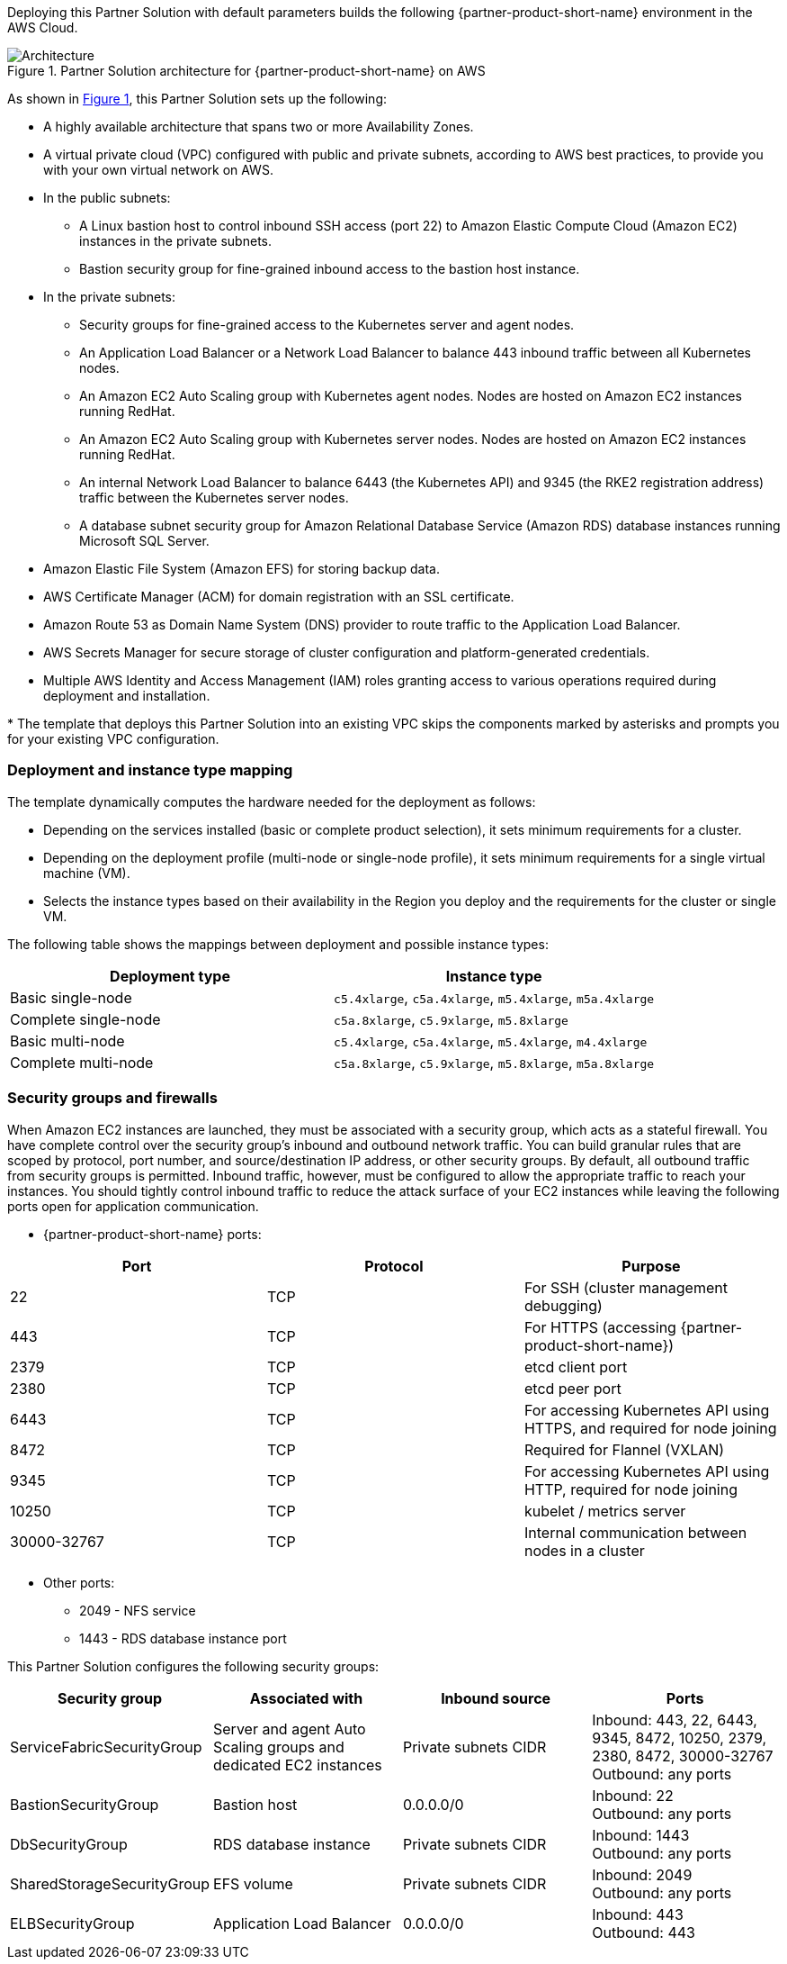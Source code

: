 :xrefstyle: short

Deploying this Partner Solution with default parameters builds the following {partner-product-short-name} environment in the
AWS Cloud.

// Replace this example diagram with your own. Follow our wiki guidelines: https://w.amazon.com/bin/view/AWS_Quick_Starts/Process_for_PSAs/#HPrepareyourarchitecturediagram. Upload your source PowerPoint file to the GitHub {deployment name}/docs/images/ directory in its repository.

[#architecture1]
.Partner Solution architecture for {partner-product-short-name} on AWS
image::../docs/deployment_guide/images/uipath-automation-suite-architecture-diagram.png[Architecture]

As shown in <<architecture1>>, this Partner Solution sets up the following:

* A highly available architecture that spans two or more Availability Zones.
* A virtual private cloud (VPC) configured with public and private subnets, according to AWS best practices, to provide you with your own virtual network on AWS.
* In the public subnets:
 ** A Linux bastion host to control inbound SSH access (port 22) to Amazon Elastic Compute Cloud (Amazon EC2) instances in the private subnets.
 ** Bastion security group for fine-grained inbound access to the bastion host instance.
* In the private subnets:
 ** Security groups for fine-grained access to the Kubernetes server and agent nodes.
 ** An Application Load Balancer or a Network Load Balancer to balance 443 inbound traffic between all Kubernetes nodes.
 ** An Amazon EC2 Auto Scaling group with Kubernetes agent nodes. Nodes are hosted on Amazon EC2 instances running RedHat.
 ** An Amazon EC2 Auto Scaling group with Kubernetes server nodes. Nodes are hosted on Amazon EC2 instances running RedHat.
 ** An internal Network Load Balancer to balance 6443 (the Kubernetes API) and 9345 (the RKE2 registration address) traffic between the Kubernetes server nodes.
 ** A database subnet security group for Amazon Relational Database Service (Amazon RDS) database instances running Microsoft SQL Server.
 * Amazon Elastic File System (Amazon EFS) for storing backup data.
* AWS Certificate Manager (ACM) for domain registration with an SSL certificate.
* Amazon Route 53 as Domain Name System (DNS) provider to route traffic to the Application Load Balancer.
* AWS Secrets Manager for secure storage of cluster configuration and platform-generated credentials.
* Multiple AWS Identity and Access Management (IAM) roles granting access to various operations required during deployment and installation.

[.small]#* The template that deploys this Partner Solution into an existing VPC skips the components marked by asterisks and prompts you for your existing VPC configuration.#

=== Deployment and instance type mapping

The template dynamically computes the hardware needed for the deployment as follows:

* Depending on the services installed (basic or complete product selection), it sets minimum requirements for a cluster.
* Depending on the deployment profile (multi-node or single-node profile), it sets minimum requirements for a single virtual machine (VM).
* Selects the instance types based on their availability in the Region you deploy and the requirements for the cluster or single VM.

The following table shows the mappings between deployment and possible instance types:

[cols="1,1"]
|===
| Deployment type | Instance type

| Basic single-node
| `+c5.4xlarge+`, `+c5a.4xlarge+`, `+m5.4xlarge+`, `+m5a.4xlarge+`

| Complete single-node
| `+c5a.8xlarge+`, `+c5.9xlarge+`, `+m5.8xlarge+`

| Basic multi-node
| `+c5.4xlarge+`, `+c5a.4xlarge+`, `+m5.4xlarge+`, `+m4.4xlarge+`

| Complete multi-node
| `+c5a.8xlarge+`, `+c5.9xlarge+`, `+m5.8xlarge+`, `+m5a.8xlarge+`
|===

=== Security groups and firewalls

When Amazon EC2 instances are launched, they must be associated with a security group, which acts as a stateful firewall. You have complete control over the security group's inbound and outbound network traffic. You can build granular rules that are scoped by protocol, port number, and source/destination IP address, or other security groups. By default, all outbound traffic from security groups is permitted. Inbound traffic, however, must be configured to allow the appropriate traffic to reach your instances. You should tightly control inbound traffic to reduce the attack surface of your EC2 instances while leaving the following ports open for application communication.

* {partner-product-short-name} ports:

|===
| Port | Protocol | Purpose

| 22
| TCP
| For SSH  (cluster management debugging)

| 443
| TCP
| For HTTPS (accessing {partner-product-short-name})

| 2379
| TCP
| etcd client port

| 2380
| TCP
| etcd peer port

| 6443
| TCP
| For accessing Kubernetes API using HTTPS, and required for node joining

| 8472
| TCP
| Required for Flannel (VXLAN)

| 9345
| TCP
| For accessing Kubernetes API using HTTP, required for node joining

| 10250
| TCP
| kubelet / metrics server

| 30000-32767
| TCP
| Internal communication between nodes in a cluster
|===

* Other ports:
 ** 2049 - NFS service
 ** 1443 - RDS database instance port

This Partner Solution configures the following security groups:

|===
| Security group | Associated with | Inbound source | Ports

| ServiceFabricSecurityGroup
| Server and agent Auto Scaling groups and dedicated EC2 instances
| Private subnets CIDR
| Inbound: 443, 22, 6443, 9345, 8472, 10250, 2379, 2380, 8472, 30000-32767 +
Outbound: any ports

| BastionSecurityGroup
| Bastion host
| 0.0.0.0/0
| Inbound: 22 +
Outbound: any ports

| DbSecurityGroup
| RDS database instance
| Private subnets CIDR
| Inbound: 1443 +
Outbound: any ports

| SharedStorageSecurityGroup
| EFS volume
| Private subnets CIDR
| Inbound: 2049 +
Outbound: any ports

| ELBSecurityGroup
| Application Load Balancer
| 0.0.0.0/0
| Inbound: 443 +
Outbound: 443
|===